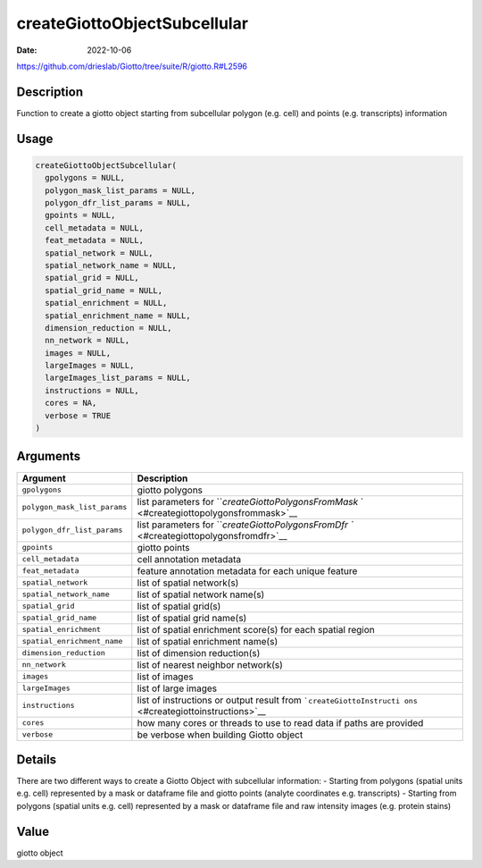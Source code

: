 =============================
createGiottoObjectSubcellular
=============================

:Date: 2022-10-06

https://github.com/drieslab/Giotto/tree/suite/R/giotto.R#L2596

Description
===========

Function to create a giotto object starting from subcellular polygon
(e.g. cell) and points (e.g. transcripts) information

Usage
=====

.. code:: r

   createGiottoObjectSubcellular(
     gpolygons = NULL,
     polygon_mask_list_params = NULL,
     polygon_dfr_list_params = NULL,
     gpoints = NULL,
     cell_metadata = NULL,
     feat_metadata = NULL,
     spatial_network = NULL,
     spatial_network_name = NULL,
     spatial_grid = NULL,
     spatial_grid_name = NULL,
     spatial_enrichment = NULL,
     spatial_enrichment_name = NULL,
     dimension_reduction = NULL,
     nn_network = NULL,
     images = NULL,
     largeImages = NULL,
     largeImages_list_params = NULL,
     instructions = NULL,
     cores = NA,
     verbose = TRUE
   )

Arguments
=========

+-------------------------------+--------------------------------------+
| Argument                      | Description                          |
+===============================+======================================+
| ``gpolygons``                 | giotto polygons                      |
+-------------------------------+--------------------------------------+
| ``polygon_mask_list_params``  | list parameters for                  |
|                               | ```createGiottoPolygonsFromMask`     |
|                               | ` <#creategiottopolygonsfrommask>`__ |
+-------------------------------+--------------------------------------+
| ``polygon_dfr_list_params``   | list parameters for                  |
|                               | ```createGiottoPolygonsFromDfr       |
|                               | `` <#creategiottopolygonsfromdfr>`__ |
+-------------------------------+--------------------------------------+
| ``gpoints``                   | giotto points                        |
+-------------------------------+--------------------------------------+
| ``cell_metadata``             | cell annotation metadata             |
+-------------------------------+--------------------------------------+
| ``feat_metadata``             | feature annotation metadata for each |
|                               | unique feature                       |
+-------------------------------+--------------------------------------+
| ``spatial_network``           | list of spatial network(s)           |
+-------------------------------+--------------------------------------+
| ``spatial_network_name``      | list of spatial network name(s)      |
+-------------------------------+--------------------------------------+
| ``spatial_grid``              | list of spatial grid(s)              |
+-------------------------------+--------------------------------------+
| ``spatial_grid_name``         | list of spatial grid name(s)         |
+-------------------------------+--------------------------------------+
| ``spatial_enrichment``        | list of spatial enrichment score(s)  |
|                               | for each spatial region              |
+-------------------------------+--------------------------------------+
| ``spatial_enrichment_name``   | list of spatial enrichment name(s)   |
+-------------------------------+--------------------------------------+
| ``dimension_reduction``       | list of dimension reduction(s)       |
+-------------------------------+--------------------------------------+
| ``nn_network``                | list of nearest neighbor network(s)  |
+-------------------------------+--------------------------------------+
| ``images``                    | list of images                       |
+-------------------------------+--------------------------------------+
| ``largeImages``               | list of large images                 |
+-------------------------------+--------------------------------------+
| ``instructions``              | list of instructions or output       |
|                               | result from                          |
|                               | ```createGiottoInstructi             |
|                               | ons`` <#creategiottoinstructions>`__ |
+-------------------------------+--------------------------------------+
| ``cores``                     | how many cores or threads to use to  |
|                               | read data if paths are provided      |
+-------------------------------+--------------------------------------+
| ``verbose``                   | be verbose when building Giotto      |
|                               | object                               |
+-------------------------------+--------------------------------------+

Details
=======

There are two different ways to create a Giotto Object with subcellular
information: - Starting from polygons (spatial units e.g. cell)
represented by a mask or dataframe file and giotto points (analyte
coordinates e.g. transcripts) - Starting from polygons (spatial units
e.g. cell) represented by a mask or dataframe file and raw intensity
images (e.g. protein stains)

Value
=====

giotto object
